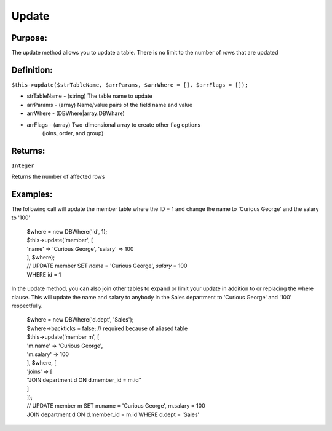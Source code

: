 Update
======

Purpose:
--------
The update method allows you to update a table.
There is no limit to the number of rows that are updated

Definition:
-----------

``$this->update($strTableName, $arrParams, $arrWhere = [], $arrFlags = []);``

* strTableName - (string) The table name to update
* arrParams - (array) Name/value pairs of the field name and value
* arrWhere - (DBWhere|array:DBWhare)
* arrFlags - (array) Two-dimensional array to create other flag options
    (joins, order, and group)

Returns:
--------
``Integer``

Returns the number of affected rows

Examples:
---------

The following call will update the member table where the ID = 1
and change the name to 'Curious George' and the salary to '100'

    | $where = new DBWhere('id', 1);
    | $this->update('member', [
    | 'name' => 'Curious George', 'salary' => 100
    | ], $where);
    | // UPDATE member SET `name` = 'Curious George', `salary` = 100
    | WHERE id = 1

In the update method, you can also join other tables to expand or limit your
update in addition to or replacing the where clause.  This will update the
name and salary to anybody in the Sales department to 'Curious George'
and '100' respectfully.

    | $where = new DBWhere('d.dept', 'Sales');
    | $where->backticks = false; // required because of aliased table
    | $this->update('member m', [
    | 'm.name' => 'Curious George',
    | 'm.salary' => 100
    | ], $where, [
    | 'joins' => [
    | "JOIN department d ON d.member_id = m.id"
    | ]
    | ]);
    | // UPDATE member m SET m.name = 'Curious George', m.salary = 100
    | JOIN department d ON d.member_id = m.id WHERE d.dept = 'Sales'
